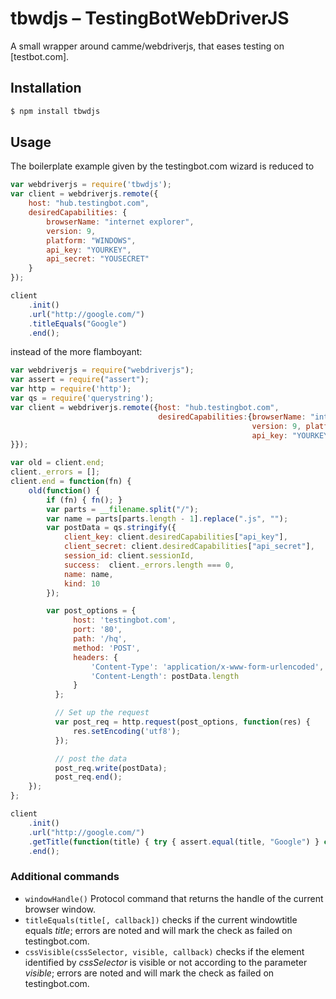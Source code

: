 * tbwdjs -- TestingBotWebDriverJS

A small wrapper around camme/webdriverjs, that eases testing on
[testbot.com].

** Installation

   #+BEGIN_SRC sh 
     $ npm install tbwdjs
   #+END_SRC
** Usage
   
   The boilerplate example given by the testingbot.com wizard is
   reduced to
   #+BEGIN_SRC js
     var webdriverjs = require('tbwdjs');
     var client = webdriverjs.remote({
         host: "hub.testingbot.com", 
         desiredCapabilities: {
             browserName: "internet explorer", 
             version: 9, 
             platform: "WINDOWS", 
             api_key: "YOURKEY", 
             api_secret: "YOUSECRET" 
         }
     });
     
     client
         .init()
         .url("http://google.com/")
         .titleEquals("Google")
         .end();
   #+END_SRC

   instead of the more flamboyant:

   #+BEGIN_SRC js
     var webdriverjs = require("webdriverjs");
     var assert = require("assert");
     var http = require('http');
     var qs = require('querystring');
     var client = webdriverjs.remote({host: "hub.testingbot.com", 
                                      desiredCapabilities:{browserName: "internet explorer", 
                                                           version: 9, platform: "WINDOWS", 
                                                           api_key: "YOURKEY", api_secret: "YOURSECRET" 
     }});
     
     var old = client.end;
     client._errors = [];
     client.end = function(fn) {
         old(function() {
             if (fn) { fn(); }
             var parts = __filename.split("/");
             var name = parts[parts.length - 1].replace(".js", "");
             var postData = qs.stringify({
                 client_key: client.desiredCapabilities["api_key"],
                 client_secret: client.desiredCapabilities["api_secret"],
                 session_id: client.sessionId,
                 success:  client._errors.length === 0,
                 name: name,
                 kind: 10
             });
             
             var post_options = {
                   host: 'testingbot.com',
                   port: '80',
                   path: '/hq',
                   method: 'POST',
                   headers: {
                       'Content-Type': 'application/x-www-form-urlencoded',
                       'Content-Length': postData.length
                   }
               };
     
               // Set up the request
               var post_req = http.request(post_options, function(res) {
                   res.setEncoding('utf8');
               });
     
               // post the data
               post_req.write(postData);
               post_req.end();
         });
     };
     
     client
         .init()
         .url("http://google.com/")
         .getTitle(function(title) { try { assert.equal(title, "Google") } catch (e) { client._errors.push(e); } })
         .end();
             
   #+END_SRC

*** Additional commands
	- =windowHandle()=
	  Protocol command that returns the handle of the current browser window.
	- =titleEquals(title[, callback])=
	  checks if the current windowtitle equals /title/; errors are
      noted and will mark the check as failed on testingbot.com.
	- =cssVisible(cssSelector, visible, callback)=
	  checks if the element identified by /cssSelector/ is visible or
      not according to the parameter /visible/; errors are
      noted and will mark the check as failed on testingbot.com.
   
